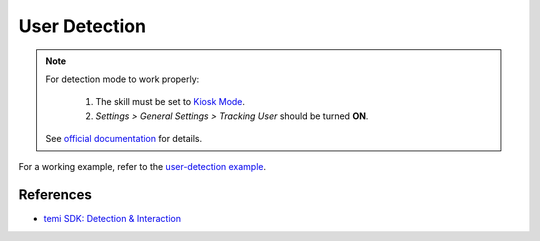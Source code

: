 User Detection
==============

.. note::
  For detection mode to work properly:

    1. The skill must be set to `Kiosk Mode <https://github.com/robotemi/sdk/wiki/Kiosk-Mode>`_.
    2. *Settings > General Settings > Tracking User* should be turned **ON**.
  
  See `official documentation <https://github.com/robotemi/sdk/wiki/Detection-&-Interaction#integration>`_ for details.

For a working example, refer to the `user-detection example <https://github.com/hapi-robo/temi-guide/tree/master/examples/user-detection>`_.



References
----------
* `temi SDK: Detection & Interaction <https://github.com/robotemi/sdk/wiki/Detection-&-Interaction>`_